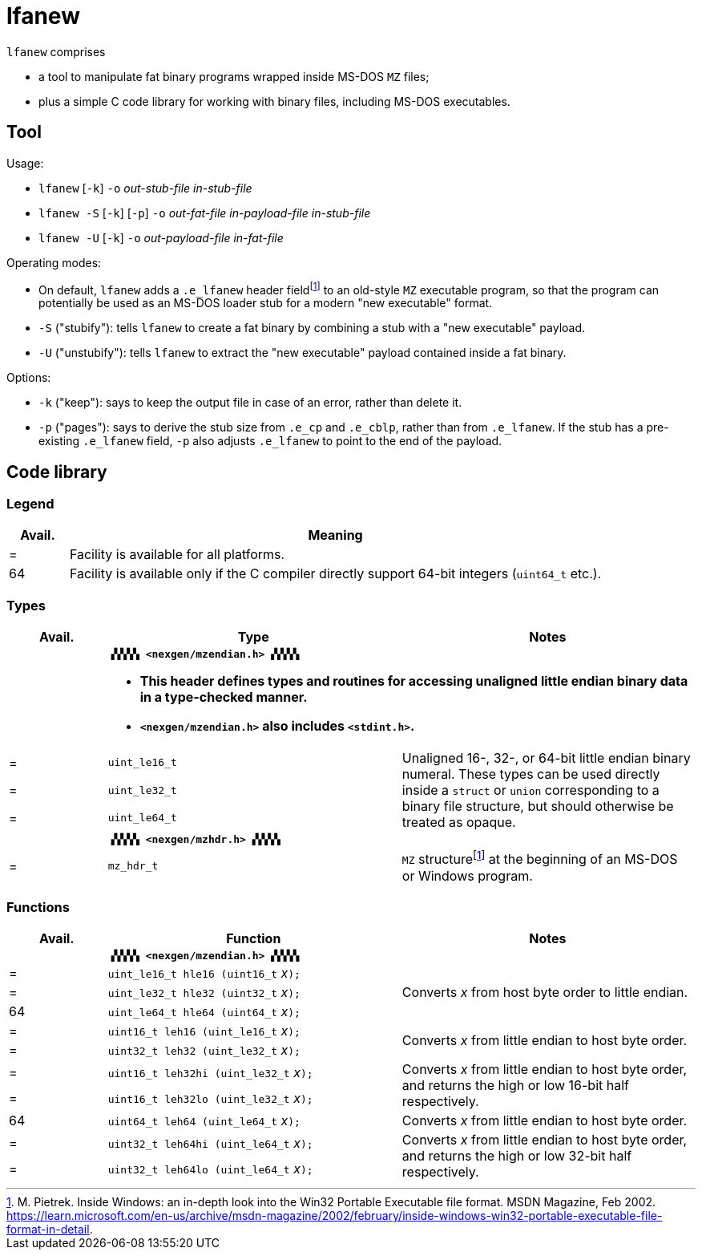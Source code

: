 = lfanew

// Macros to work around AsciiDoc lossage. :-|
:plus: +
:lowline: _
:or: |
:nbsp:  
:bcmt: /*{nbsp}
:ecmt: {nbsp}*/
:bopt: [
:eopt: ]

`lfanew` comprises

* a tool to manipulate fat binary programs wrapped inside MS-DOS `MZ` files;
* plus a simple C code library for working with binary files, including MS-DOS executables.

== Tool

:fn-pietrek-19: footnote:pietrek-19[M. Pietrek.  Inside Windows: an in-depth look into the Win32 Portable Executable file format.  MSDN Magazine, Feb 2002.  https://learn.microsoft.com/en-us/archive/msdn-magazine/2002/february/inside-windows-win32-portable-executable-file-format-in-detail.]

Usage:

* ``lfanew`` [``-k``] ``-o`` __out-stub-file__ __in-stub-file__
* ``lfanew -S`` [``-k``] [``-p``] ``-o`` __out-fat-file__ __in-payload-file__ __in-stub-file__
* ``lfanew -U`` [``-k``] ``-o`` __out-payload-file__ __in-fat-file__

Operating modes:

* On default, `lfanew` adds a `.e_lfanew` header field{fn-pietrek-19} to an old-style `MZ` executable program, so that the program can potentially be used as an MS-DOS loader stub for a modern "new executable" format.
* `-S` ("stubify"): tells `lfanew` to create a fat binary by combining a stub with a "new executable" payload.
* `-U` ("unstubify"): tells `lfanew` to extract the "new executable" payload contained inside a fat binary.

Options:

* `-k` ("keep"): says to keep the output file in case of an error, rather than delete it.
* `-p` ("pages"): says to derive the stub size from `.e_cp` and `.e_cblp`, rather than from `.e_lfanew`.   If the stub has a pre-existing `.e_lfanew` field, `-p` also adjusts `.e_lfanew` to point to the end of the payload.

== Code library

=== Legend

[cols=">1,9"]
|===
| Avail. | Meaning

|      = | Facility is available for all platforms.
|     64 | Facility is available only if the C compiler directly support 64-bit integers (``uint64_t`` etc.).
|===

=== Types

[cols=">1,3,3"]
|===
|Avail. <| Type <| Notes

|     2+a| **``▗▚▚▚▚ <nexgen/mzendian.h> ▞▞▞▞▖``**

		* **This header defines types and routines for accessing unaligned little endian binary data in a type-checked manner.**
		* **``<nexgen/mzendian.h>`` also includes ``<stdint.h>``.**

|      = | ``uint_le16_t`` .3+| Unaligned 16-, 32-, or 64-bit little endian binary numeral.  These types can be used directly inside a ``struct`` or ``union`` corresponding to a binary file structure, but should otherwise be treated as opaque.
|      = | ``uint_le32_t``
|      = | ``uint_le64_t``
|      2+| **``▗▚▚▚▚ <nexgen/mzhdr.h> ▞▞▞▞▖``**
|      = | ``mz_hdr_t`` | ``MZ`` structure{fn-pietrek-19} at the beginning of an MS-DOS or Windows program.
|===

=== Functions

[cols=">1,3,3"]
|===
|Avail. <| Function <| Notes

|     2+a| **``▗▚▚▚▚ <nexgen/mzendian.h> ▞▞▞▞▖``**
|      = | ``uint_le16_t hle16 (uint16_t``{nbsp}__x__``);`` .3+| Converts __x__ from host byte order to little endian.
|      = | ``uint_le32_t hle32 (uint32_t``{nbsp}__x__``);``
|     64 | ``uint_le64_t hle64 (uint64_t``{nbsp}__x__``);``
|      = | ``uint16_t leh16 (uint_le16_t``{nbsp}__x__``);`` .2+| Converts __x__ from little endian to host byte order.
|      = | ``uint32_t leh32 (uint_le32_t``{nbsp}__x__``);``
|      = | ``uint16_t leh32hi (uint_le32_t``{nbsp}__x__``);`` .2+| Converts __x__ from little endian to host byte order, and returns the high or low 16-bit half respectively.
|      = | ``uint16_t leh32lo (uint_le32_t``{nbsp}__x__``);``
|     64 | ``uint64_t leh64 (uint_le64_t``{nbsp}__x__``);`` | Converts __x__ from little endian to host byte order.
|      = | ``uint32_t leh64hi (uint_le64_t``{nbsp}__x__``);`` .2+| Converts __x__ from little endian to host byte order, and returns the high or low 32-bit half respectively.
|      = | ``uint32_t leh64lo (uint_le64_t``{nbsp}__x__``);``
|===
